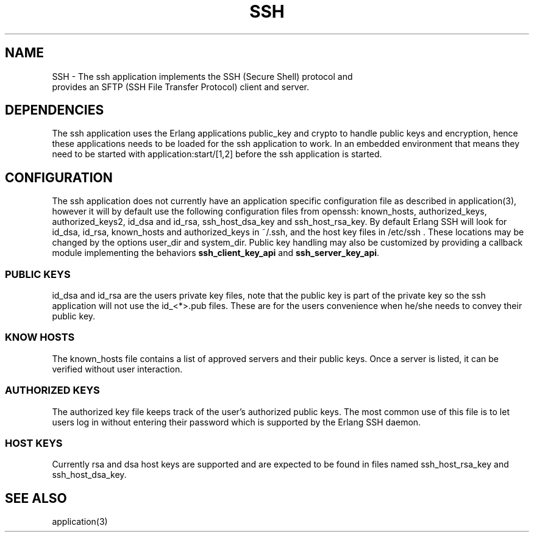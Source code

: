 .TH SSH 7 "ssh 2.1.8" "Ericsson AB" "Erlang Application Definition"
.SH NAME
SSH \- The ssh application implements the SSH (Secure Shell) protocol and
  provides an SFTP (SSH File Transfer Protocol) client and server. 

.SH "DEPENDENCIES"

.LP
The ssh application uses the Erlang applications public_key and crypto to handle public keys and encryption, hence these applications needs to be loaded for the ssh application to work\&. In an embedded environment that means they need to be started with application:start/[1,2] before the ssh application is started\&.
.SH "CONFIGURATION"

.LP
The ssh application does not currently have an application specific configuration file as described in application(3), however it will by default use the following configuration files from openssh: known_hosts, authorized_keys, authorized_keys2, id_dsa and id_rsa, ssh_host_dsa_key and ssh_host_rsa_key\&. By default Erlang SSH will look for id_dsa, id_rsa, known_hosts and authorized_keys in ~/\&.ssh, and the host key files in /etc/ssh \&. These locations may be changed by the options user_dir and system_dir\&. Public key handling may also be customized by providing a callback module implementing the behaviors \fBssh_client_key_api\fR\& and \fBssh_server_key_api\fR\&\&.
.SS "PUBLIC KEYS"

.LP
id_dsa and id_rsa are the users private key files, note that the public key is part of the private key so the ssh application will not use the id_<*>\&.pub files\&. These are for the users convenience when he/she needs to convey their public key\&.
.SS "KNOW HOSTS"

.LP
The known_hosts file contains a list of approved servers and their public keys\&. Once a server is listed, it can be verified without user interaction\&.
.SS "AUTHORIZED KEYS"

.LP
The authorized key file keeps track of the user\&'s authorized public keys\&. The most common use of this file is to let users log in without entering their password which is supported by the Erlang SSH daemon\&.
.SS "HOST KEYS"

.LP
Currently rsa and dsa host keys are supported and are expected to be found in files named ssh_host_rsa_key and ssh_host_dsa_key\&.
.SH "SEE ALSO"

.LP
application(3)